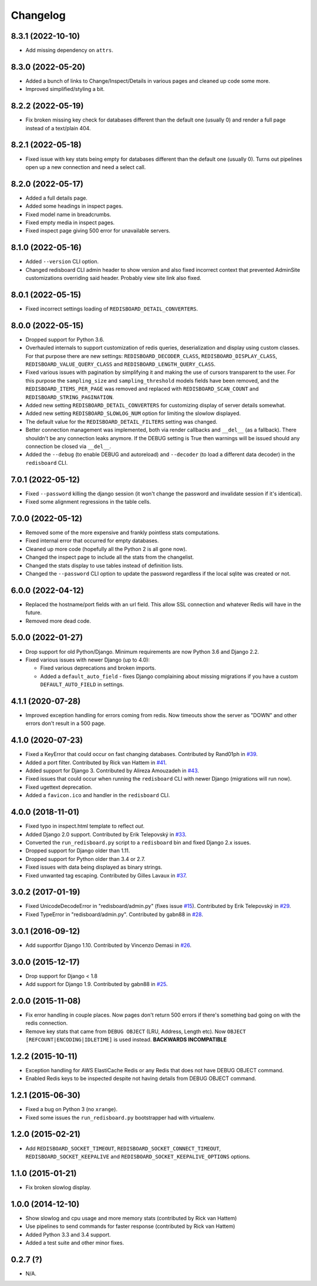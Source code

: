 
Changelog
=========

8.3.1 (2022-10-10)
------------------

* Add missing dependency on ``attrs``.

8.3.0 (2022-05-20)
------------------

* Added a bunch of links to Change/Inspect/Details in various pages and cleaned up code some more.
* Improved simplified/styling a bit.

8.2.2 (2022-05-19)
------------------

* Fix broken missing key check for databases different than the default one (usually 0) and render a full page instead of a text/plain 404.

8.2.1 (2022-05-18)
------------------

* Fixed issue with key stats being empty for databases different than the default one (usually 0). Turns out pipelines open up a new
  connection and need a select call.

8.2.0 (2022-05-17)
------------------

* Added a full details page.
* Added some headings in inspect pages.
* Fixed model name in breadcrumbs.
* Fixed empty media in inspect pages.
* Fixed inspect page giving 500 error for unavailable servers.

8.1.0 (2022-05-16)
------------------

* Added ``--version`` CLI option.
* Changed redisboard CLI admin header to show version and also fixed incorrect context that prevented AdminSite customizations overriding
  said header. Probably view site link also fixed.


8.0.1 (2022-05-15)
------------------

* Fixed incorrect settings loading of ``REDISBOARD_DETAIL_CONVERTERS``.

8.0.0 (2022-05-15)
------------------

* Dropped support for Python 3.6.
* Overhauled internals to support customization of redis queries, deserialization and display using custom classes.
  For that purpose there are new settings: ``REDISBOARD_DECODER_CLASS``, ``REDISBOARD_DISPLAY_CLASS``, ``REDISBOARD_VALUE_QUERY_CLASS`` and
  ``REDISBOARD_LENGTH_QUERY_CLASS``.
* Fixed various issues with pagination by simplifying it and making the use of cursors transparent to the user.
  For this purpose the ``sampling_size`` and ``sampling_threshold`` models fields have been removed, and the ``REDISBOARD_ITEMS_PER_PAGE``
  was removed and replaced with ``REDISBOARD_SCAN_COUNT`` and ``REDISBOARD_STRING_PAGINATION``.
* Added new setting ``REDISBOARD_DETAIL_CONVERTERS`` for customizing display of server details somewhat.
* Added new setting ``REDISBOARD_SLOWLOG_NUM`` option for limiting the slowlow displayed.
* The default value for the ``REDISBOARD_DETAIL_FILTERS`` setting was changed.
* Better connection management was implemented, both via render callbacks and ``__del__`` (as a fallback).
  There shouldn't be any connection leaks anymore. If the DEBUG setting is True then warnings
  will be issued should any connection be closed via ``__del__``.
* Added the ``--debug`` (to enable DEBUG and autoreload) and ``--decoder`` (to load a different data decoder) in the ``redisboard`` CLI.

7.0.1 (2022-05-12)
------------------

* Fixed ``--password`` killing the django session (it won't change the password and invalidate session if it's identical).
* Fixed some alignment regressions in the table cells.

7.0.0 (2022-05-12)
------------------

* Removed some of the more expensive and frankly pointless stats computations.
* Fixed internal error that occurred for empty databases.
* Cleaned up more code (hopefully all the Python 2 is all gone now).
* Changed the inspect page to include all the stats from the changelist.
* Changed the stats display to use tables instead of definition lists.
* Changed the ``--password`` CLI option to update the password regardless if the local sqlite was created or not.


6.0.0 (2022-04-12)
------------------

* Replaced the hostname/port fields with an url field.
  This allow SSL connection and whatever Redis will have in the future.
* Removed more dead code.

5.0.0 (2022-01-27)
------------------

* Drop support for old Python/Django. Minimum requirements are now Python 3.6 and Django 2.2.
* Fixed various issues with newer Django (up to 4.0):

  * Fixed various deprecations and broken imports.
  * Added a ``default_auto_field`` - fixes Django complaining about missing migrations if you have a custom ``DEFAULT_AUTO_FIELD``
    in settings.

4.1.1 (2020-07-28)
------------------

* Improved exception handling for errors coming from redis. Now timeouts show the server as "DOWN" and other errors
  don't result in a 500 page.

4.1.0 (2020-07-23)
------------------

* Fixed a KeyError that could occur on fast changing databases.
  Contributed by Rand01ph in `#39 <https://github.com/ionelmc/django-redisboard/pull/39>`_.
* Added a port filter.
  Contributed by Rick van Hattem in `#41 <https://github.com/ionelmc/django-redisboard/pull/41>`_.
* Added support for Django 3.
  Contributed by Alireza Amouzadeh in `#43 <https://github.com/ionelmc/django-redisboard/pull/43>`_.
* Fixed issues that could occur when running the ``redisboard`` CLI with newer Django
  (migrations will run now).
* Fixed ugettext deprecation.
* Added a ``favicon.ico`` and handler in the ``redisboard`` CLI.

4.0.0 (2018-11-01)
------------------

* Fixed typo in inspect.html template to reflect `out`.
* Added Django 2.0 support. Contributed by Erik Telepovský
  in `#33 <https://github.com/ionelmc/django-redisboard/pull/33>`_.
* Converted the ``run_redisboard.py`` script to a ``redisboard`` bin and fixed Django 2.x issues.
* Dropped support for Django older than 1.11.
* Dropped support for Python older than 3.4 or 2.7.
* Fixed issues with data being displayed as binary strings.
* Fixed unwanted tag escaping. Contributed by Gilles Lavaux
  in `#37 <https://github.com/ionelmc/django-redisboard/pull/37>`_.

3.0.2 (2017-01-19)
------------------

* Fixed UnicodeDecodeError in "redisboard/admin.py" (fixes
  issue `#15 <https://github.com/ionelmc/django-redisboard/issues/15>`_).
  Contributed by Erik Telepovský in `#29 <https://github.com/ionelmc/django-redisboard/pull/29>`_.
* Fixed TypeError in "redisboard/admin.py". Contributed by gabn88
  in `#28 <https://github.com/ionelmc/django-redisboard/pull/28>`_.

3.0.1 (2016-09-12)
------------------

* Add supportfor Django 1.10. Contributed by Vincenzo Demasi
  in `#26 <https://github.com/ionelmc/django-redisboard/pull/26>`_.

3.0.0 (2015-12-17)
------------------

* Drop support for Django < 1.8
* Add support for Django 1.9. Contributed by gabn88
  in `#25 <https://github.com/ionelmc/django-redisboard/pull/25>`_.

2.0.0 (2015-11-08)
------------------

* Fix error handling in couple places. Now pages don't return 500 errors if there's something bad going on with the
  redis connection.
* Remove key stats that came from ``DEBUG OBJECT`` (LRU, Address, Length etc). Now ``OBJECT
  [REFCOUNT|ENCODING|IDLETIME]`` is used instead. **BACKWARDS INCOMPATIBLE**

1.2.2 (2015-10-11)
------------------

* Exception handling for AWS ElastiCache Redis or any Redis that does not have DEBUG OBJECT command.
* Enabled Redis keys to be inspected despite not having details from DEBUG OBJECT command.

1.2.1 (2015-06-30)
------------------

* Fixed a bug on Python 3 (no ``xrange``).
* Fixed some issues the ``run_redisboard.py`` bootstrapper had with virtualenv.

1.2.0 (2015-02-21)
------------------

* Add ``REDISBOARD_SOCKET_TIMEOUT``, ``REDISBOARD_SOCKET_CONNECT_TIMEOUT``, ``REDISBOARD_SOCKET_KEEPALIVE`` and
  ``REDISBOARD_SOCKET_KEEPALIVE_OPTIONS`` options.

1.1.0 (2015-01-21)
------------------

* Fix broken slowlog display.

1.0.0 (2014-12-10)
------------------

* Show slowlog and cpu usage and more memory stats (contributed by Rick van Hattem)
* Use pipelines to send commands for faster response (contributed by Rick van Hattem)
* Added Python 3.3 and 3.4 support.
* Added a test suite and other minor fixes.

0.2.7 (?)
---------

* N/A.
